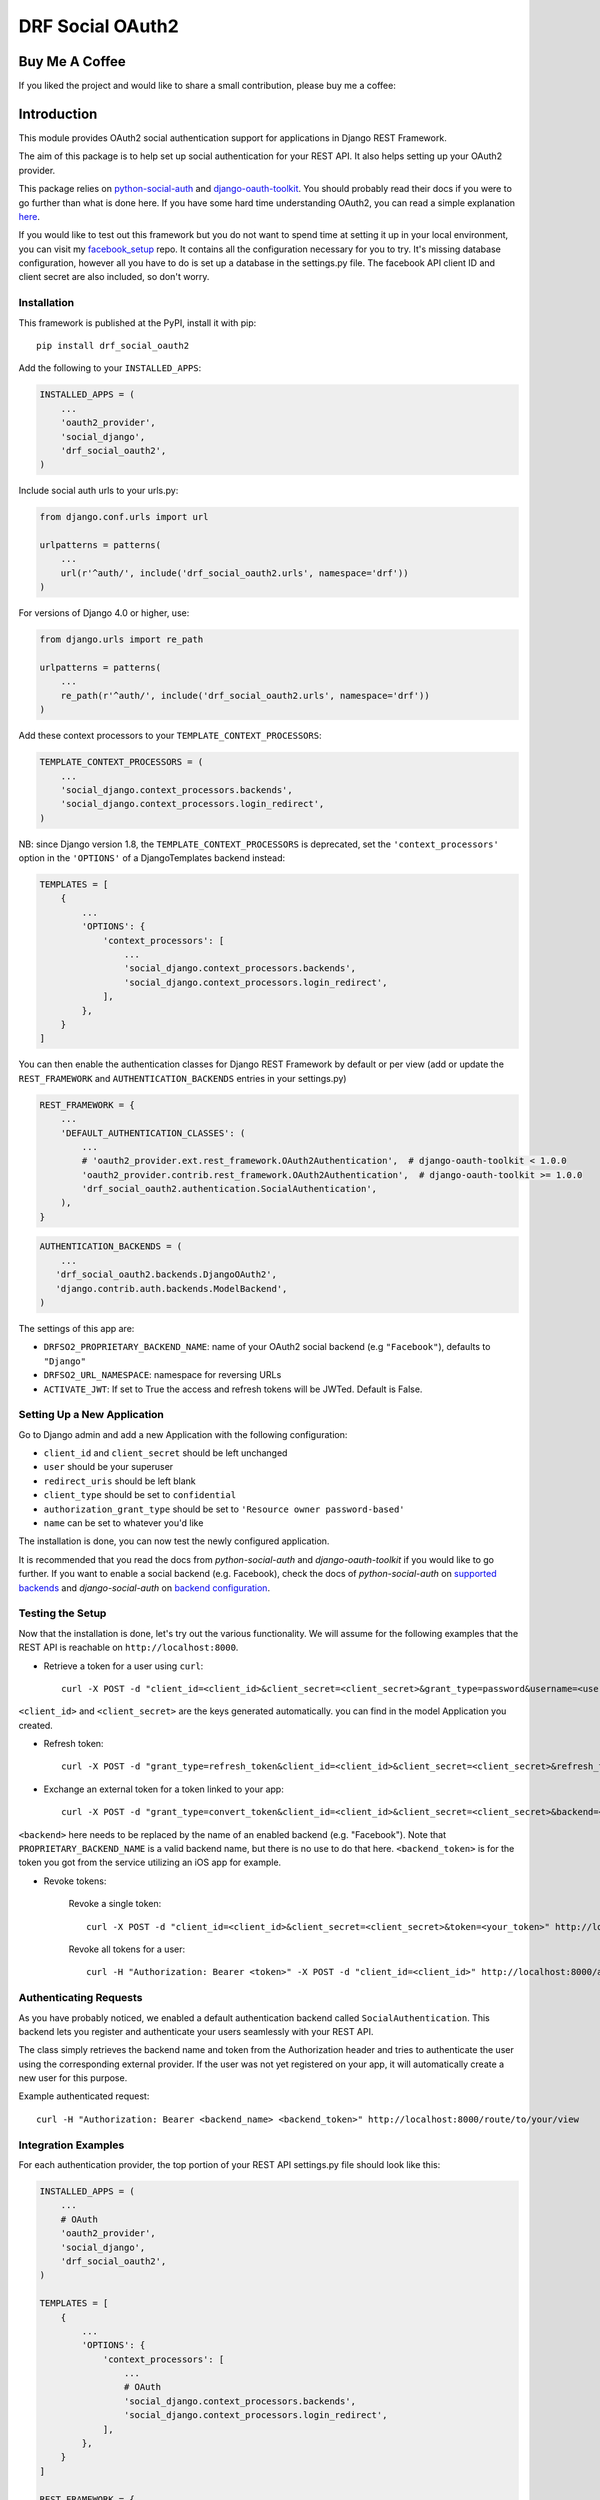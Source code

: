 DRF Social OAuth2
===================================

.. image:: https://badge.fury.io/py/drf-social-oauth2.svg
    :target: https://badge.fury.io/for/py/drf-social-oauth2

Buy Me A Coffee
^^^^^^^^^^^^^^^
If you liked the project and would like to share a small contribution, please buy me a coffee:

.. image:: https://cdn.buymeacoffee.com/buttons/v2/default-green.png
    :alt: Buy Me A Coffee
    :height: 60
    :width: 270
    :align: center
    :target: https://www.buymeacoffee.com/wagnerdelima


Introduction
^^^^^^^^^^^^

This module provides OAuth2 social authentication support for applications in Django REST Framework.

The aim of this package is to help set up social authentication for your REST API. It also helps setting up your OAuth2
provider.

This package relies on `python-social-auth <http://python-social-auth.readthedocs.io>`_ and
`django-oauth-toolkit <https://django-oauth-toolkit.readthedocs.org>`_.
You should probably read their docs if you were to go further than what is done here.
If you have some hard time understanding OAuth2, you can read a simple explanation
`here <https://aaronparecki.com/articles/2012/07/29/1/oauth2-simplified>`_.

If you would like to test out this framework but you do not want to spend time at setting it up
in your local environment, you can visit my `facebook_setup <https://github.com/wagnerdelima/facebook_setup>`_ repo.
It contains all the configuration necessary for you to try. It's missing database configuration, however
all you have to do is set up a database in the settings.py file. The facebook API client ID and client secret
are also included, so don't worry.

Installation
------------

This framework is published at the PyPI, install it with pip::

    pip install drf_social_oauth2


Add the following to your ``INSTALLED_APPS``:

.. code-block:: python

    INSTALLED_APPS = (
        ...
        'oauth2_provider',
        'social_django',
        'drf_social_oauth2',
    )


Include social auth urls to your urls.py:

.. code-block:: python

    from django.conf.urls import url

    urlpatterns = patterns(
        ...
        url(r'^auth/', include('drf_social_oauth2.urls', namespace='drf'))
    )

For versions of Django 4.0 or higher, use:

.. code-block:: python

    from django.urls import re_path

    urlpatterns = patterns(
        ...
        re_path(r'^auth/', include('drf_social_oauth2.urls', namespace='drf'))
    )

Add these context processors to your ``TEMPLATE_CONTEXT_PROCESSORS``:

.. code-block:: python

    TEMPLATE_CONTEXT_PROCESSORS = (
        ...
        'social_django.context_processors.backends',
        'social_django.context_processors.login_redirect',
    )

NB: since Django version 1.8, the ``TEMPLATE_CONTEXT_PROCESSORS`` is deprecated, set the ``'context_processors'`` option
in the ``'OPTIONS'`` of a DjangoTemplates backend instead:

.. code-block:: python

    TEMPLATES = [
        {
            ...
            'OPTIONS': {
                'context_processors': [
                    ...
                    'social_django.context_processors.backends',
                    'social_django.context_processors.login_redirect',
                ],
            },
        }
    ]


You can then enable the authentication classes for Django REST Framework by default or per view (add or update the
``REST_FRAMEWORK`` and ``AUTHENTICATION_BACKENDS`` entries in your settings.py)

.. code-block:: python

    REST_FRAMEWORK = {
        ...
        'DEFAULT_AUTHENTICATION_CLASSES': (
            ...
            # 'oauth2_provider.ext.rest_framework.OAuth2Authentication',  # django-oauth-toolkit < 1.0.0
            'oauth2_provider.contrib.rest_framework.OAuth2Authentication',  # django-oauth-toolkit >= 1.0.0
            'drf_social_oauth2.authentication.SocialAuthentication',
        ),
    }

.. code-block:: python

    AUTHENTICATION_BACKENDS = (
        ...
       'drf_social_oauth2.backends.DjangoOAuth2',
       'django.contrib.auth.backends.ModelBackend',
    )


The settings of this  app are:

- ``DRFSO2_PROPRIETARY_BACKEND_NAME``: name of your OAuth2 social backend (e.g ``"Facebook"``), defaults to ``"Django"``
- ``DRFSO2_URL_NAMESPACE``: namespace for reversing URLs
- ``ACTIVATE_JWT``: If set to True the access and refresh tokens will be JWTed. Default is False.

Setting Up a New Application
----------------------------

Go to Django admin and add a new Application with the following configuration:

- ``client_id`` and ``client_secret`` should be left unchanged
- ``user`` should be your superuser
- ``redirect_uris`` should be left blank
- ``client_type`` should be set to ``confidential``
- ``authorization_grant_type`` should be set to ``'Resource owner password-based'``
- ``name`` can be set to whatever you'd like

The installation is done, you can now test the newly configured application.

It is recommended that you read the docs from `python-social-auth` and `django-oauth-toolkit` if you would like to go
further. If you want to enable a social backend (e.g. Facebook), check the docs of `python-social-auth` on
`supported backends <http://python-social-auth.readthedocs.io/en/latest/backends/index.html#supported-backends>`_
and `django-social-auth` on `backend configuration <http://python-social-auth.readthedocs.io/en/latest/configuration/django.html>`_.


Testing the Setup
-----------------

Now that the installation is done, let's try out the various functionality.
We will assume for the following examples that the REST API is reachable on ``http://localhost:8000``.

- Retrieve a token for a user using ``curl``::

    curl -X POST -d "client_id=<client_id>&client_secret=<client_secret>&grant_type=password&username=<user_name>&password=<password>" http://localhost:8000/auth/token

``<client_id>`` and ``<client_secret>`` are the keys generated automatically. you can find in the model Application you created.

-  Refresh token::

    curl -X POST -d "grant_type=refresh_token&client_id=<client_id>&client_secret=<client_secret>&refresh_token=<your_refresh_token>" http://localhost:8000/auth/token

- Exchange an external token for a token linked to your app::

    curl -X POST -d "grant_type=convert_token&client_id=<client_id>&client_secret=<client_secret>&backend=<backend>&token=<backend_token>" http://localhost:8000/auth/convert-token

``<backend>`` here needs to be replaced by the name of an enabled backend (e.g. "Facebook"). Note that ``PROPRIETARY_BACKEND_NAME``
is a valid backend name, but there is no use to do that here.
``<backend_token>`` is for the token you got from the service utilizing an iOS app for example.

- Revoke tokens:

    Revoke a single token::

        curl -X POST -d "client_id=<client_id>&client_secret=<client_secret>&token=<your_token>" http://localhost:8000/auth/revoke-token

    Revoke all tokens for a user::

        curl -H "Authorization: Bearer <token>" -X POST -d "client_id=<client_id>" http://localhost:8000/auth/invalidate-sessions


Authenticating Requests
-----------------------

As you have probably noticed, we enabled a default authentication backend called ``SocialAuthentication``.
This backend lets you register and authenticate your users seamlessly with your REST API.

The class simply retrieves the backend name and token from the Authorization header and tries to authenticate the user
using the corresponding external provider. If the user was not yet registered on your app, it will automatically create
a new user for this purpose.

Example authenticated request::

    curl -H "Authorization: Bearer <backend_name> <backend_token>" http://localhost:8000/route/to/your/view


Integration Examples
--------------------

For each authentication provider, the top portion of your REST API settings.py file should look like this:

.. code-block:: python

    INSTALLED_APPS = (
        ...
        # OAuth
        'oauth2_provider',
        'social_django',
        'drf_social_oauth2',
    )

    TEMPLATES = [
        {
            ...
            'OPTIONS': {
                'context_processors': [
                    ...
                    # OAuth
                    'social_django.context_processors.backends',
                    'social_django.context_processors.login_redirect',
                ],
            },
        }
    ]

    REST_FRAMEWORK = {
        ...
        'DEFAULT_AUTHENTICATION_CLASSES': (
            ...
            # OAuth
            # 'oauth2_provider.ext.rest_framework.OAuth2Authentication',  # django-oauth-toolkit < 1.0.0
            'oauth2_provider.contrib.rest_framework.OAuth2Authentication',  # django-oauth-toolkit >= 1.0.0
            'drf_social_oauth2.authentication.SocialAuthentication',
        )
    }

Listed below are a few examples of supported backends that can be used for social authentication.


Facebook Example
^^^^^^^^^^^^^^^^

To use Facebook as the authorization backend of your REST API, your settings.py file should look like this:

.. code-block:: python

    AUTHENTICATION_BACKENDS = (
        # Others auth providers (e.g. Google, OpenId, etc)
        ...

        # Facebook OAuth2
        'social_core.backends.facebook.FacebookAppOAuth2',
        'social_core.backends.facebook.FacebookOAuth2',

        # drf_social_oauth2
        'drf_social_oauth2.backends.DjangoOAuth2',

        # Django
        'django.contrib.auth.backends.ModelBackend',
    )

    # Facebook configuration
    SOCIAL_AUTH_FACEBOOK_KEY = '<your app id goes here>'
    SOCIAL_AUTH_FACEBOOK_SECRET = '<your app secret goes here>'

    # Define SOCIAL_AUTH_FACEBOOK_SCOPE to get extra permissions from Facebook.
    # Email is not sent by default, to get it, you must request the email permission.
    SOCIAL_AUTH_FACEBOOK_SCOPE = ['email']
    SOCIAL_AUTH_FACEBOOK_PROFILE_EXTRA_PARAMS = {
        'fields': 'id, name, email'
    }

Remember to add this new Application in your Django admin (see section "Setting up Application").

You can test these settings by running the following command::

    curl -X POST -d "grant_type=convert_token&client_id=<client_id>&client_secret=<client_secret>&backend=facebook&token=<facebook_token>" http://localhost:8000/auth/convert-token

This request returns the "access_token" that you should use with every HTTP request to your REST API. What is happening
here is that we are converting a third-party access token (``<user_access_token>``) to an access token to use with your
API and its clients ("access_token"). You should use this token on each and further communications between your
system/application and your api to authenticate each request and avoid authenticating with Facebook every time.

You can get the ID (``SOCIAL_AUTH_FACEBOOK_KEY``) and secret (``SOCIAL_AUTH_FACEBOOK_SECRET``) of your app at
https://developers.facebook.com/apps/.

For testing purposes, you can use the access token ``<user_access_token>`` from https://developers.facebook.com/tools/accesstoken/.

For more information on how to configure python-social-auth with Facebook visit
http://python-social-auth.readthedocs.io/en/latest/backends/facebook.html.


Google Example
^^^^^^^^^^^^^^

To use Google OAuth2 as the authorization backend of your REST API, your settings.py file should look like this:

.. code-block:: python

    AUTHENTICATION_BACKENDS = (
        # Others auth providers (e.g. Facebook, OpenId, etc)
        ...

	# Google OAuth2
	'social_core.backends.google.GoogleOAuth2',

        # drf-social-oauth2
        'drf_social_oauth2.backends.DjangoOAuth2',

        # Django
        'django.contrib.auth.backends.ModelBackend',
    )

    # Google configuration
    SOCIAL_AUTH_GOOGLE_OAUTH2_KEY = <your app id goes here>
    SOCIAL_AUTH_GOOGLE_OAUTH2_SECRET = <your app secret goes here>

    # Define SOCIAL_AUTH_GOOGLE_OAUTH2_SCOPE to get extra permissions from Google.
    SOCIAL_AUTH_GOOGLE_OAUTH2_SCOPE = [
        'https://www.googleapis.com/auth/userinfo.email',
        'https://www.googleapis.com/auth/userinfo.profile',
    ]

Remember to add the new Application in your Django admin (see section "Setting up Application").

You can test these settings by running the following command::

    curl -X POST -d "grant_type=convert_token&client_id=<django-oauth-generated-client_id>&client_secret=<django-oauth-generated-client_secret>&backend=google-oauth2&token=<google_token>" http://localhost:8000/auth/convert-token

This request returns an "access_token" that you should use with every HTTP requests to your REST API.
What is happening here is that we are converting a third-party access token (``<user_access_token>``)
to an access token to use with your API and its clients ("access_token"). You should use this token on
each and further communications between your system/application and your API to authenticate each request
and avoid authenticating with Google every time.

You can get the ID (``SOCIAL_AUTH_GOOGLE_OAUTH2_KEY``) and secret (``SOCIAL_AUTH_GOOGLE_OAUTH2_SECRET``)
of your app at https://console.developers.google.com/apis/credentials
and more information on how to create one on https://developers.google.com/identity/protocols/OAuth2.

For testing purposes, you can use the access token ``<user_access_token>`` from
https://developers.google.com/oauthplayground/.

For more information on how to configure python-social-auth with Google visit
https://python-social-auth.readthedocs.io/en/latest/backends/google.html#google-oauth2.


Running local tests
^^^^^^^^^^^^^^^^^^^

You may find drf-social-oauth2's unit tests in the tests/ directory. In order to run the tests locally, you can either
use pytest directly or coverage itself. Prior to running the test cases you need to install the local dependencies by:

    $ pip3 install -r requirements.tests.txt

Then you can just run pytest in your terminal:

    $ pytest

or call coverage to get the most updated test coverage:

    $ coverage run --source='.' -m pytest && coverage html


Customize token expiration
^^^^^^^^^^^^^^^^^^^^^^^^^^

You can set the expiry time for tokens as follows:

.. code-block:: python

    # in your settings.py file.
    from oauth2_provider import settings as oauth2_settings

    # expires in 6 months
    oauth2_settings.DEFAULTS['ACCESS_TOKEN_EXPIRE_SECONDS'] = 1.577e7


What Am I Working Next?
^^^^^^^^^^^^^^^^^^^^^^^

I will be working on the issues below. Anyone is welcome to contribute.

- `Add OAS for endpoints <https://github.com/wagnerdelima/drf-social-oauth2/issues/91>`_
- `Prevent token recreation if they are still valid <https://github.com/wagnerdelima/drf-social-oauth2/issues/93>`_
- `Dockerize test execution <https://github.com/wagnerdelima/drf-social-oauth2/issues/88>`_
- `Add CI/CD for tests <https://github.com/wagnerdelima/drf-social-oauth2/issues/89>`_
